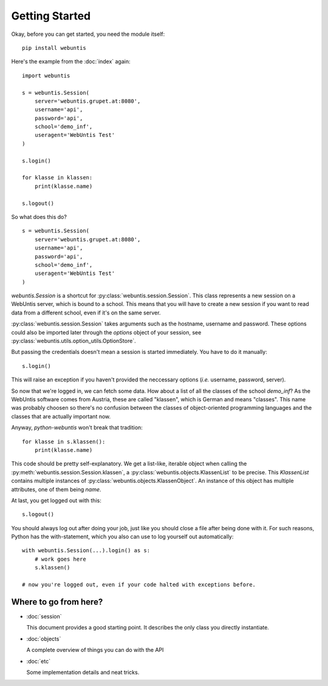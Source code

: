 ===============
Getting Started
===============

Okay, before you can get started, you need the module itself::

    pip install webuntis

Here's the example from the :doc:`index` again::

    import webuntis

    s = webuntis.Session(
        server='webuntis.grupet.at:8080',
        username='api',
        password='api',
        school='demo_inf',
        useragent='WebUntis Test'
    )

    s.login()

    for klasse in klassen:
        print(klasse.name)

    s.logout()


So what does this do?

::

    s = webuntis.Session(
        server='webuntis.grupet.at:8080',
        username='api',
        password='api',
        school='demo_inf',
        useragent='WebUntis Test'
    )

*webuntis.Session* is a shortcut for :py:class:`webuntis.session.Session`. This class represents a new session on a WebUntis server, which is bound to a school. This means that you will have to create a new session if you want to read data from a different school, even if it's on the same server.

:py:class:`webuntis.session.Session` takes arguments such as the hostname, username and password. These options could also be imported later through the *options* object of your session, see :py:class:`webuntis.utils.option_utils.OptionStore`.

But passing the credentials doesn't mean a session is started immediately. You have to do it manually::

    s.login()

This will raise an exception if you haven't provided the neccessary options (*i.e.* username, password, server).

So now that we're logged in, we can fetch some data. How about a list of all the classes of the school *demo_inf*? As the WebUntis software comes from Austria, these are called "klassen", which is German and means "classes". This name was probably choosen so there's no confusion between the classes of object-oriented programming languages and the classes that are actually important now.

Anyway, *python-webuntis* won't break that tradition::

    for klasse in s.klassen():
        print(klasse.name)

This code should be pretty self-explanatory. We get a list-like, iterable object when calling the :py:meth:`webuntis.session.Session.klassen`, a :py:class:`webuntis.objects.KlassenList` to be precise. This *KlassenList* contains multiple instances of :py:class:`webuntis.objects.KlassenObject`. An instance of this object has multiple attributes, one of them being *name*.

At last, you get logged out with this::

    s.logout()

You should always log out after doing your job, just like you should close a file after being done with it.
For such reasons, Python has the with-statement, which you also can use to log yourself out automatically::

    with webuntis.Session(...).login() as s:
        # work goes here
        s.klassen()

    # now you're logged out, even if your code halted with exceptions before.

Where to go from here?
======================

*  :doc:`session`

   This document provides a good starting point. It describes the only class you directly instantiate.

*  :doc:`objects`

   A complete overview of things you can do with the API

*  :doc:`etc`

   Some implementation details and neat tricks.

